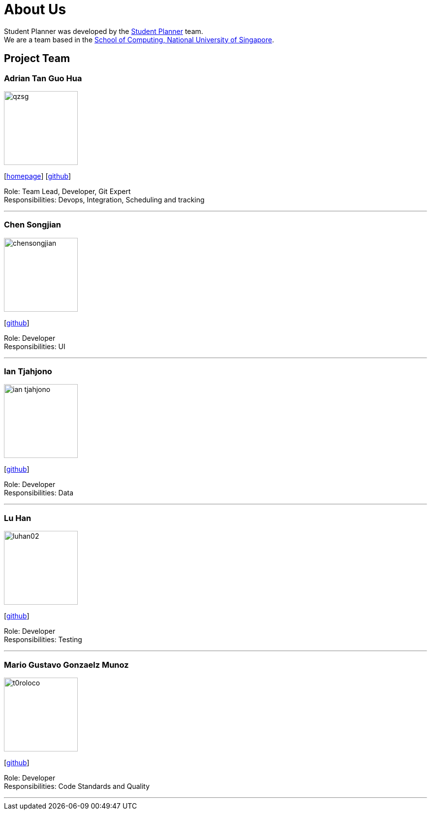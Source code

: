 = About Us
:site-section: AboutUs
:relfileprefix: team/
:imagesDir: images
:stylesDir: stylesheets

Student Planner was developed by the https://cs2113-ay1819s1-t13-1.github.io/main/AboutUs.html[Student Planner] team. +
We are a team based in the http://www.comp.nus.edu.sg[School of Computing, National University of Singapore].

== Project Team
//Alphabetical order : AT, CSG, I , LH , MGGM
//Image naming format : [yourgithubusername].jpg Example: QzSG.jpg
//TODO: Portfolio for everyone
=== Adrian Tan Guo Hua
image::qzsg.png[width="150", align="left"]
{empty}[https://qz.sg[homepage]] [https://github.com/qzsg[github]]

Role: Team Lead, Developer, Git Expert +
Responsibilities: Devops, Integration, Scheduling and tracking

'''

=== Chen Songjian
image::chensongjian.png[width="150", align="left"]
{empty}[http://github.com/ChenSongJian[github]]

Role: Developer +
Responsibilities: UI

'''

=== Ian Tjahjono
image::ian-tjahjono.png[width="150", align="left"]
{empty}[http://github.com/ian-tjahjono[github]]

Role: Developer +
Responsibilities: Data

'''

=== Lu Han
image::luhan02.png[width="150", align="left"]
{empty}[https://github.com/luhan02[github]]

Role: Developer +
Responsibilities: Testing

'''

=== Mario Gustavo Gonzaelz Munoz
image::t0roloco.png[width="150", align="left"]
{empty}[https://github.com/T0roloco[github]]

Role: Developer +
Responsibilities: Code Standards and Quality

'''
